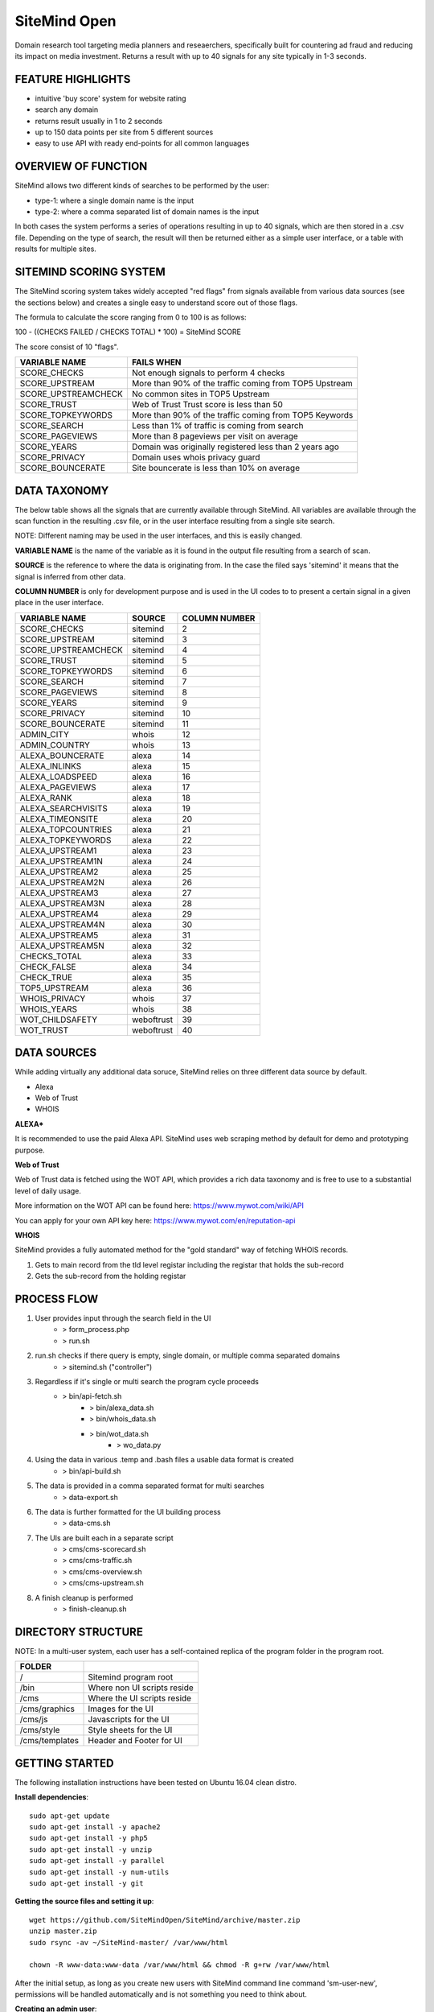 =============
SiteMind Open
=============

Domain research tool targeting media planners and reseaerchers, specifically built for countering ad fraud and reducing its impact on media investment. Returns a result with up to 40 signals for any site typically in 1-3 seconds.

------------------
FEATURE HIGHLIGHTS
------------------

- intuitive 'buy score' system for website rating
- search any domain
- returns result usually in 1 to 2 seconds
- up to 150 data points per site from 5 different sources
- easy to use API with ready end-points for all common languages



--------------------
OVERVIEW OF FUNCTION
--------------------

SiteMind allows two different kinds of searches to be performed by the user: 

- type-1: where a single domain name is the input 
- type-2: where a comma separated list of domain names is the input 

In both cases the system performs a series of operations resulting in up to 40 signals, which are then stored in a .csv file. Depending on the type of search, the result will then be returned either as a simple user interface, or a table with results for multiple sites. 


-----------------------
SITEMIND SCORING SYSTEM
-----------------------

The SiteMind scoring system takes widely accepted "red flags" from signals available from various data sources (see the sections below) and creates a single easy to understand score out of those flags. 

The formula to calculate the score ranging from 0 to 100 is as follows: 

100 - ((CHECKS FAILED / CHECKS TOTAL) * 100) = SiteMind SCORE

The score consist of 10 "flags". 

+------------------------+---------------------------------------------------------+
|                        |                                                         | 
| VARIABLE NAME          | FAILS WHEN                                              |
+========================+=========================================================+
| SCORE_CHECKS           | Not enough signals to perform 4 checks                  |
+------------------------+---------------------------------------------------------+
| SCORE_UPSTREAM         | More than 90% of the traffic coming from TOP5 Upstream  |
+------------------------+---------------------------------------------------------+
| SCORE_UPSTREAMCHECK    | No common sites in TOP5 Upstream                        |
+------------------------+---------------------------------------------------------+
| SCORE_TRUST            | Web of Trust Trust score is less than 50                |
+------------------------+---------------------------------------------------------+
| SCORE_TOPKEYWORDS      | More than 90% of the traffic coming from TOP5 Keywords  |
+------------------------+---------------------------------------------------------+
| SCORE_SEARCH           | Less than 1% of traffic is coming from search           |
+------------------------+---------------------------------------------------------+
| SCORE_PAGEVIEWS        | More than 8 pageviews per visit on average              |
+------------------------+---------------------------------------------------------+
| SCORE_YEARS            | Domain was originally registered less than 2 years ago  |
+------------------------+---------------------------------------------------------+
| SCORE_PRIVACY          | Domain uses whois privacy guard                         |
+------------------------+---------------------------------------------------------+
| SCORE_BOUNCERATE       | Site bouncerate is less than 10% on average             |
+------------------------+---------------------------------------------------------+


-------------
DATA TAXONOMY
-------------

The below table shows all the signals that are currently available through SiteMind. All variables are available through the scan function in the resulting .csv file, or in the user interface resulting from a single site search. 

NOTE: Different naming may be used in the user interfaces, and this is easily changed. 

**VARIABLE NAME** is the name of the variable as it is found in the output file resulting from a search of scan. 

**SOURCE** is the reference to where the data is originating from. In the case the filed says 'sitemind' it means that the signal is inferred from other data. 

**COLUMN NUMBER** is only for development purpose and is used in the UI codes to to present a certain signal in a given place in the user interface. 


+------------------------+-------------+---------+
|                        |             | COLUMN  |
| VARIABLE NAME          | SOURCE      | NUMBER  |
+========================+=============+=========+
| SCORE_CHECKS           | sitemind    | 2       |
+------------------------+-------------+---------+
| SCORE_UPSTREAM         | sitemind    | 3       |
+------------------------+-------------+---------+
| SCORE_UPSTREAMCHECK    | sitemind    | 4       |
+------------------------+-------------+---------+
| SCORE_TRUST            | sitemind    | 5       |
+------------------------+-------------+---------+
| SCORE_TOPKEYWORDS      | sitemind    | 6       |
+------------------------+-------------+---------+
| SCORE_SEARCH           | sitemind    | 7       |
+------------------------+-------------+---------+
| SCORE_PAGEVIEWS        | sitemind    | 8       |
+------------------------+-------------+---------+
| SCORE_YEARS            | sitemind    | 9       |
+------------------------+-------------+---------+
| SCORE_PRIVACY          | sitemind    | 10      |
+------------------------+-------------+---------+
| SCORE_BOUNCERATE       | sitemind    | 11      |
+------------------------+-------------+---------+
| ADMIN_CITY             | whois       | 12      |
+------------------------+-------------+---------+
| ADMIN_COUNTRY          | whois       | 13      |
+------------------------+-------------+---------+
| ALEXA_BOUNCERATE       | alexa       | 14      |
+------------------------+-------------+---------+
| ALEXA_INLINKS          | alexa       | 15      |
+------------------------+-------------+---------+
| ALEXA_LOADSPEED        | alexa       | 16      |
+------------------------+-------------+---------+
| ALEXA_PAGEVIEWS        | alexa       | 17      |
+------------------------+-------------+---------+
| ALEXA_RANK             | alexa       | 18      |
+------------------------+-------------+---------+
| ALEXA_SEARCHVISITS     | alexa       | 19      |
+------------------------+-------------+---------+
| ALEXA_TIMEONSITE       | alexa       | 20      |
+------------------------+-------------+---------+
| ALEXA_TOPCOUNTRIES     | alexa       | 21      |
+------------------------+-------------+---------+
| ALEXA_TOPKEYWORDS      | alexa       | 22      |
+------------------------+-------------+---------+
| ALEXA_UPSTREAM1        | alexa       | 23      |
+------------------------+-------------+---------+
| ALEXA_UPSTREAM1N       | alexa       | 24      |
+------------------------+-------------+---------+
| ALEXA_UPSTREAM2        | alexa       | 25      |
+------------------------+-------------+---------+
| ALEXA_UPSTREAM2N       | alexa       | 26      |
+------------------------+-------------+---------+
| ALEXA_UPSTREAM3        | alexa       | 27      |
+------------------------+-------------+---------+
| ALEXA_UPSTREAM3N       | alexa       | 28      |
+------------------------+-------------+---------+
| ALEXA_UPSTREAM4        | alexa       | 29      |
+------------------------+-------------+---------+
| ALEXA_UPSTREAM4N       | alexa       | 30      |
+------------------------+-------------+---------+
| ALEXA_UPSTREAM5        | alexa       | 31      |
+------------------------+-------------+---------+
| ALEXA_UPSTREAM5N       | alexa       | 32      |
+------------------------+-------------+---------+
| CHECKS_TOTAL           | alexa       | 33      |
+------------------------+-------------+---------+
| CHECK_FALSE            | alexa       | 34      |
+------------------------+-------------+---------+
| CHECK_TRUE             | alexa       | 35      |
+------------------------+-------------+---------+
| TOP5_UPSTREAM          | alexa       | 36      |
+------------------------+-------------+---------+
| WHOIS_PRIVACY          | whois       | 37      |
+------------------------+-------------+---------+
| WHOIS_YEARS            | whois       | 38      |
+------------------------+-------------+---------+
| WOT_CHILDSAFETY        | weboftrust  | 39      |
+------------------------+-------------+---------+
| WOT_TRUST              | weboftrust  | 40      |
+------------------------+-------------+---------+


------------
DATA SOURCES
------------

While adding virtually any additional data soruce, SiteMind relies on three different data source by default. 

- Alexa
- Web of Trust
- WHOIS 

**ALEXA***

It is recommended to use the paid Alexa API. SiteMind uses web scraping method by default for demo and prototyping purpose. 

**Web of Trust**

Web of Trust data is fetched using the WOT API, which provides a rich data taxonomy and is free to use to a substantial level of daily usage. 

More information on the WOT API can be found here: https://www.mywot.com/wiki/API

You can apply for your own API key here: https://www.mywot.com/en/reputation-api

**WHOIS**

SiteMind provides a fully automated method for the "gold standard" way of fetching WHOIS records. 

1) Gets to main record from the tld level registar including the registar that holds the sub-record 
2) Gets the sub-record from the holding registar 

---------------
PROCESS FLOW 
---------------


1) User provides input through the search field in the UI
       - > form_process.php
       - > run.sh 

2) run.sh checks if there query is empty, single domain, or multiple comma separated domains
       - > sitemind.sh ("controller") 

3) Regardless if it's single or multi search the program cycle proceeds
       - > bin/api-fetch.sh
              - > bin/alexa_data.sh
              - > bin/whois_data.sh
              - > bin/wot_data.sh
                     - > wo_data.py

4) Using the data in various .temp and .bash files a usable data format is created
       - > bin/api-build.sh 

5) The data is provided in a comma separated format for multi searches
       - > data-export.sh

6) The data is further formatted for the UI building process 
       - > data-cms.sh

7) The UIs are built each in a separate script 
       - > cms/cms-scorecard.sh
       - > cms/cms-traffic.sh
       - > cms/cms-overview.sh
       - > cms/cms-upstream.sh
       
8) A finish cleanup is performed 
       - > finish-cleanup.sh

-------------------
DIRECTORY STRUCTURE
-------------------

NOTE: In a multi-user system, each user has a self-contained replica of the program folder in the program root. 

+-----------------+------------------------------+
|                 |                              |
| FOLDER          |                              |
+=================+==============================+
| /               | Sitemind program root        |
+-----------------+------------------------------+
| /bin            | Where non UI scripts reside  |
+-----------------+------------------------------+
| /cms            | Where the UI scripts reside  |
+-----------------+------------------------------+
| /cms/graphics   | Images for the UI            |
+-----------------+------------------------------+
| /cms/js         | Javascripts for the UI       |
+-----------------+------------------------------+
| /cms/style      | Style sheets for the UI      |
+-----------------+------------------------------+
| /cms/templates  | Header and Footer for UI     |
+-----------------+------------------------------+


---------------
GETTING STARTED
---------------

The following installation instructions have been tested on Ubuntu 16.04 clean distro. 

**Install dependencies**::

	sudo apt-get update
	sudo apt-get install -y apache2
	sudo apt-get install -y php5 
	sudo apt-get install -y unzip
	sudo apt-get install -y parallel 
	sudo apt-get install -y num-utils
	sudo apt-get install -y git 

**Getting the source files and setting it up**::

	wget https://github.com/SiteMindOpen/SiteMind/archive/master.zip
	unzip master.zip
	sudo rsync -av ~/SiteMind-master/ /var/www/html

	chown -R www-data:www-data /var/www/html && chmod -R g+rw /var/www/html

After the initial setup, as long as you create new users with SiteMind command line command 'sm-user-new', permissions will be handled automatically and is not something you need to think about. 

**Creating an admin user**::

	PASSWORD=$(openssl rand -base64 20); htpasswd ./etc/apache2/.htpasswd -cbB admin "$PASSWORD"; echo -e "Your password is $PASSWORD";

**Restart apache**

Ubuntu 14.04::
    
    service apache2 restart

Ubuntu 16.04::

    systemctl apache restart


HTTPS WITH LETSENCRYPT
^^^^^^^^^^^^^^^^^^^^^^

Letencrypt makes it incredibly easy (and fast) to setup functional https for your site. 

Note that for the below to work, you need to have a valid domain name that is pointed to the server you're initiating the below command from::

	sudo git clone https://github.com/letsencrypt/letsencrypt /opt/letsencrypt
	cd /opt/letsencrypt
	./letsencrypt-auto --apache -d yoursite.com

NOTE: as part of the setup process, there will be a prompt asking if you want to redirect all requests to https. I think this should be on for most cases.

---------
DEBUGGING
---------

For **DATA related** debugging change production_version to debug_function from line 24 in bin/api-fetch.sh. This will help you to identify issues with one part of the data fetching cycle getting stuck. This should happen very rarely as it has been debugged a lot. 

For **UI related** download the program folder to a local machine and run a PHP server locally. This way you will very easily see any error messages that are coming up when the UI is loaded.

If you've setup properly, then you can easily see related error logs on the server-side using:: 

       ./sm-monitor

---------------
RUNNING LOCALLY
---------------

You have to run a PHP server from the Sitemind folder to be able to make queries from the UI::

       php -s http://127.0.0.1:8000

If you're a mac user, go the Sitemind folder and exexcute the below command::

       sudo php -S 127.0.0.1:8000 && /Applications/Google\ Chrome.app/Contents/MacOS/Google\ Chrome --app="http://127.0.0.1:8000/dev/index.html" --window-size="1000x800"

Alternatively you can run from the command line (in the Sitemind folder)::

       ./run.sh domain.com

------------------
CODING CONVENTIONS
------------------

The code is almost 100% bash and certain principles have been followed where possible: 

- code starts one tab intend deep
- each script (.sh file) represents a step in the process flow
- no more than 50 lines of code per script 
- no more than 50 characters long lines of code
- functions first, program second, cleanup last 
- mininal comments - instead self-explaining code 

It should be very easy for anyone with beginner+ level in bash to modify the code that is already there, to add new code to improve current functionality, or add completely new functionality. 


------------------
FUTURE DEVELOPMENT
------------------

- Create setup process where server is configured including SSL and a conf file is created at ~/.sitemindrc
- Make upstream sites clickable (yields a new search)
- Check for native advertising being a major source of traffic
- Add a 30 day cache to avoid redundant searches
- Make one-page report for export available with all the signals

--------------
ADMIN FEATURES
--------------

In the environment of the host machine, include the following alias commands::

       alias sm-sync='/var/www/html/admin/bin/sync.sh'
       alias sm-user-list='cat /etc/apache2/.htpasswd | cut -d: -f1'
       alias sm-monitor='/var/www/html/admin/bin/monitor.sh'
       alias sm-user-new='/var/www/html/admin/bin/user-new.sh'
       alias sm-user-rm='/var/www/html/admin/bin/user-sh.sh'
       alias sm-commit='/var/www/html/admin/bin/commit.sh'
       alias sm-commit-version='cd ~/git/sitemind && /var/www/html/admin/bin/commit-version.sh'
       alias sm-commit-log='git log --oneline --decorate --color'
       alias sm-conf-nossl='vim /etc/apache2/sites-available/000-default.conf'
       alias sm-conf-ssl='vim /etc/apache2/sites-available/000-default-le-ssl.conf'
       alias sm-find-file='/var/www/html/admin/bin/sm-find-file.sh'

Usually you can find the file from ~/ under the name .bashrc. Add the above lines in to the file and next time you login to the host, the following commands will be available anywhere in your system:

In a Linux system you can do this typically by::

       vim .bashrc

**sm-sync**

Syncs all the user accounts with /dev.

**sm-user-list**

Prints out a list of user accounts.

**sm-monitor**

Creates a report out of access and error logs from the on going day's logs.

**sm-user-new**

Creates a new user in to the system and prints out a randomly generated password for the user.

EXAMPLE USAGE (where we want to create a user 'john'::

       sm-newuser john

**sm-user-rm**

Removes a user and all associated files from the system (Use with caution!).

SERVER CONFIGURATION
^^^^^^^^^^^^^^^^^^^^

**sm-conf-nossl**

Opens up the no ssl (port 80) apache configuration file in vim editor.

**sm-conf-ssl**

Opens up the ssl (port 443) apache configuration file in vim editor.
